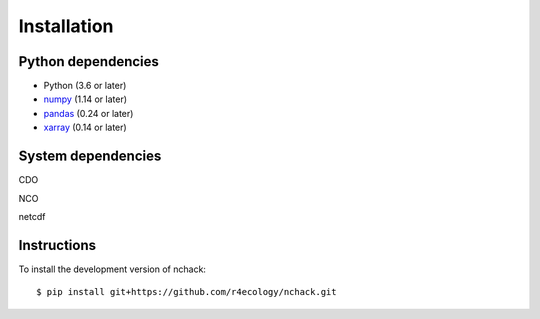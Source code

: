 .. _installing:

Installation
============

Python dependencies
---------------------

- Python (3.6 or later)
- `numpy <http://www.numpy.org/>`__ (1.14 or later)
- `pandas <http://pandas.pydata.org/>`__ (0.24 or later)
- `xarray <http://xarray.pydata.org/en/stable/>`__ (0.14 or later)


System dependencies
---------------------
CDO

NCO

netcdf



Instructions
---------------------

To install the development version of nchack::

   $ pip install git+https://github.com/r4ecology/nchack.git





